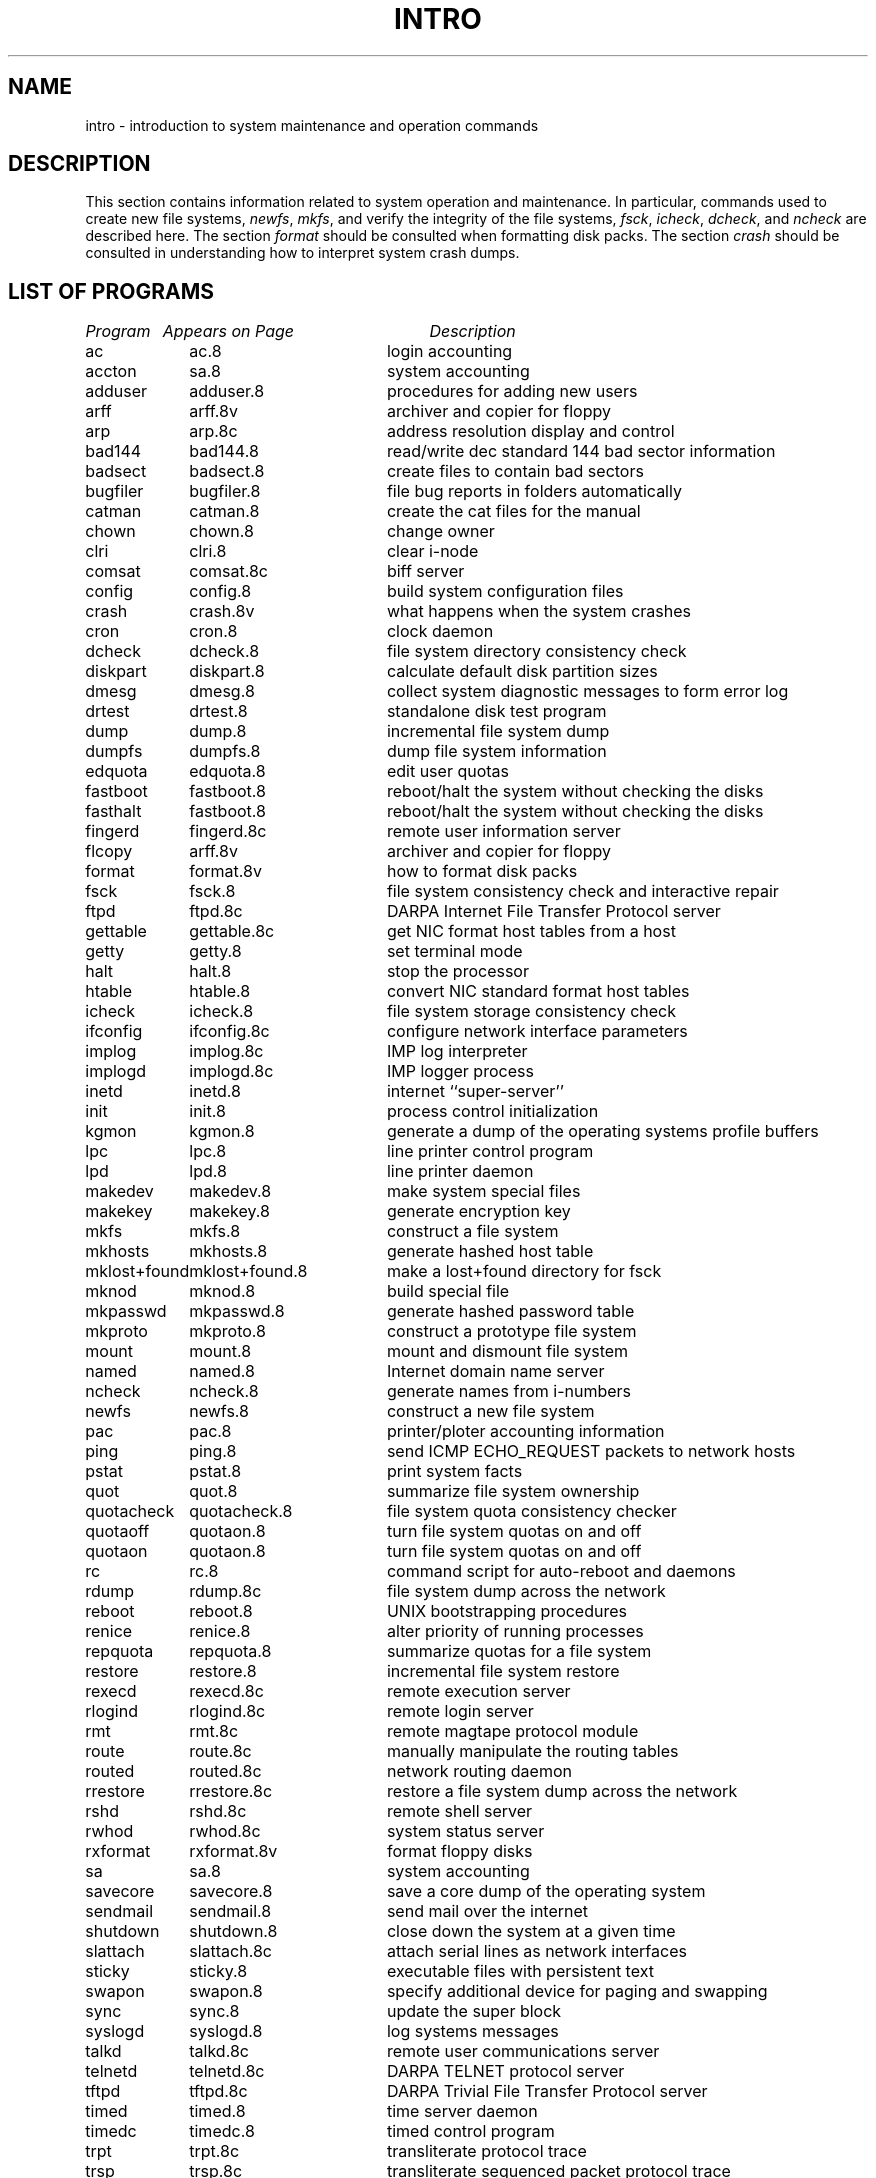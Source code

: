 .\" Copyright (c) 1983 Regents of the University of California.
.\" All rights reserved.  The Berkeley software License Agreement
.\" specifies the terms and conditions for redistribution.
.\"
.\"	@(#)intro.8	6.2 (Berkeley) %G%
.\"
.TH INTRO 8 ""
.UC 5
.SH NAME
intro \- introduction to system maintenance and operation commands
.SH DESCRIPTION
This section contains information related to system operation
and maintenance.  In particular, commands used to create new file
systems,
.IR newfs ,
.IR mkfs ,
and verify the integrity of the file systems,
.IR fsck ,
.IR icheck ,
.IR dcheck ,
and
.I ncheck
are described
here.  The section 
.I format
should be consulted when formatting disk packs.  The section
.I crash
should be consulted in understanding how to interpret system
crash dumps.
.SH "LIST OF PROGRAMS"
.sp 2
.nf
.ta \w'mklost+found'u+2n +\w'mklost+found.8'u+10n
\fIProgram\fP	\fIAppears on Page\fP	\fIDescription\fP
.ta \w'mklost+found'u+4n +\w'mklost+found.8'u+4n
.sp 5p
ac	ac.8	login accounting
accton	sa.8	system accounting
adduser	adduser.8	procedures for adding new users
arff	arff.8v	archiver and copier for floppy
arp	arp.8c	address resolution display and control
bad144	bad144.8	read/write dec standard 144 bad sector information
badsect	badsect.8	create files to contain bad sectors
bugfiler	bugfiler.8	file bug reports in folders automatically
catman	catman.8	create the cat files for the manual
chown	chown.8	change owner
clri	clri.8	clear i-node
comsat	comsat.8c	biff server
config	config.8	build system configuration files
crash	crash.8v	what happens when the system crashes
cron	cron.8	clock daemon
dcheck	dcheck.8	file system directory consistency check
diskpart	diskpart.8	calculate default disk partition sizes
dmesg	dmesg.8	collect system diagnostic messages to form error log
drtest	drtest.8	standalone disk test program
dump	dump.8	incremental file system dump
dumpfs	dumpfs.8	dump file system information
edquota	edquota.8	edit user quotas
fastboot	fastboot.8	reboot/halt the system without checking the disks
fasthalt	fastboot.8	reboot/halt the system without checking the disks
fingerd	fingerd.8c	remote user information server
flcopy	arff.8v	archiver and copier for floppy
format	format.8v	how to format disk packs
fsck	fsck.8	file system consistency check and interactive repair
ftpd	ftpd.8c	DARPA Internet File Transfer Protocol server
gettable	gettable.8c	get NIC format host tables from a host 
getty	getty.8	set terminal mode
halt	halt.8	stop the processor
htable	htable.8	convert NIC standard format host tables
icheck	icheck.8	file system storage consistency check
ifconfig	ifconfig.8c	configure network interface parameters
implog	implog.8c	IMP log interpreter
implogd	implogd.8c	IMP logger process
inetd	inetd.8	internet ``super\-server''
init	init.8	process control initialization
kgmon	kgmon.8	generate a dump of the operating systems profile buffers
lpc	lpc.8	line printer control program
lpd	lpd.8	line printer daemon
makedev	makedev.8	make system special files
makekey	makekey.8	generate encryption key
mkfs	mkfs.8	construct a file system
mkhosts	mkhosts.8	generate hashed host table
mklost+found	mklost+found.8	make a lost+found directory for fsck
mknod	mknod.8	build special file
mkpasswd	mkpasswd.8	generate hashed password table
mkproto	mkproto.8	construct a prototype file system
mount	mount.8	mount and dismount file system
named	named.8	Internet domain name server
ncheck	ncheck.8	generate names from i-numbers
newfs	newfs.8	construct a new file system
pac	pac.8	printer/ploter accounting information
ping	ping.8	send ICMP ECHO_REQUEST packets to network hosts
pstat	pstat.8	print system facts
quot	quot.8	summarize file system ownership
quotacheck	quotacheck.8	file system quota consistency checker
quotaoff	quotaon.8	turn file system quotas on and off
quotaon	quotaon.8	turn file system quotas on and off
rc	rc.8	command script for auto-reboot and daemons
rdump	rdump.8c	file system dump across the network
reboot	reboot.8	UNIX bootstrapping procedures
renice	renice.8	alter priority of running processes
repquota	repquota.8	summarize quotas for a file system
restore	restore.8	incremental file system restore
rexecd	rexecd.8c	remote execution server
rlogind	rlogind.8c	remote login server
rmt	rmt.8c	remote magtape protocol module
route	route.8c	manually manipulate the routing tables
routed	routed.8c	network routing daemon
rrestore	rrestore.8c	restore a file system dump across the network
rshd	rshd.8c	remote shell server
rwhod	rwhod.8c	system status server
rxformat	rxformat.8v	format floppy disks
sa	sa.8	system accounting
savecore	savecore.8	save a core dump of the operating system
sendmail	sendmail.8	send mail over the internet
shutdown	shutdown.8	close down the system at a given time
slattach	slattach.8c	attach serial lines as network interfaces
sticky	sticky.8	executable files with persistent text
swapon	swapon.8	specify additional device for paging and swapping
sync	sync.8	update the super block
syslogd	syslogd.8	log systems messages
talkd	talkd.8c	remote user communications server
telnetd	telnetd.8c	DARPA TELNET protocol server
tftpd	tftpd.8c	DARPA Trivial File Transfer Protocol server
timed	timed.8	time server daemon
timedc	timedc.8	timed control program
trpt	trpt.8c	transliterate protocol trace
trsp	trsp.8c	transliterate sequenced packet protocol trace
tunefs	tunefs.8	tune up an existing file system
umount	mount.8	mount and dismount file system
update	update.8	periodically update the super block
uucico	uucico.8c	transfer files queued by uucp or uux
uucpd	uucico.8c	transfer files queued by uucp or uux
uuclean	uuclean.8c	uucp spool directory clean-up
uupoll	uupoll.8c	poll a remote UUCP site
uusnap	uusnap.8c	show snapshot of the UUCP system
uuxqt	uuxqt.8c	UUCP execution file interpreter
vipw	vipw.8	edit the password file
XNSrouted	XNSrouted.8c	NS Routing Information Protocol daemon
